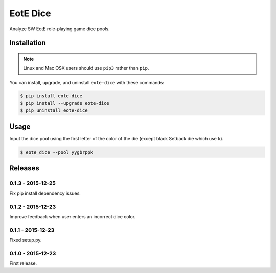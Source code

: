 EotE Dice
=========

.. image:: https://badge.fury.io/py/eote-dice.png
    :target: http://badge.fury.io/py/eote-dice

Analyze SW EotE role-playing game dice pools.

Installation
------------

.. note::

    Linux and Mac OSX users should use ``pip3`` rather than ``pip``.

You can install, upgrade, and uninstall ``eote-dice`` with these commands:

.. code:: shell-session

    $ pip install eote-dice
    $ pip install --upgrade eote-dice
    $ pip uninstall eote-dice

Usage
-----

Input the dice pool using the first letter of the color of the die (except black Setback die which
use ``k``).

.. code:: shell-session

    $ eote_dice --pool yygbrppk


Releases
--------

0.1.3 - 2015-12-25
^^^^^^^^^^^^^^^^^^
Fix pip install dependency issues.

0.1.2 - 2015-12-23
^^^^^^^^^^^^^^^^^^
Improve feedback when user enters an incorrect dice color.

0.1.1 - 2015-12-23
^^^^^^^^^^^^^^^^^^
Fixed setup.py.

0.1.0 - 2015-12-23
^^^^^^^^^^^^^^^^^^

First release.